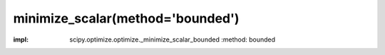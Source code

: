 .. _optimize.minimize_scalar-bounded:

minimize_scalar(method='bounded')
------------------------------------------------

.. scipy-optimize:function:: scipy.optimize.minimize_scalar
:impl: scipy.optimize.optimize._minimize_scalar_bounded
       :method: bounded
